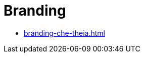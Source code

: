 :_content-type: ASSEMBLY
:navtitle: Branding
:description: Branding the Che-Theia
:keywords: administration-guide, branding
:page-aliases: 

[id="branding_{context}"]
= Branding

* xref:branding-che-theia.adoc[]

